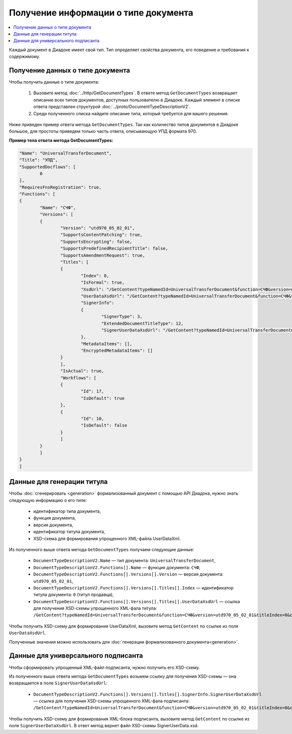 Получение информации о типе документа
=====================================

.. contents:: :local:
	:depth: 3

Каждый документ в Диадоке имеет свой тип. Тип определяет свойства документа, его поведение и требования к содержимому.


Получение данных о типе документа
---------------------------------

Чтобы получить данные о типе документа:

	#. Вызовите метод :doc:`../http/GetDocumentTypes`. В ответе метод ``GetDocumentTypes`` возвращает описание всех типов документов, доступных пользователю в Диадоке. Каждый элемент в списке ответа представлен структурой :doc:`../proto/DocumentTypeDescriptionV2`.
	#. Среди полученного списка найдите описание типа, который требуется для вашего решения.

Ниже приведен пример ответа метода ``GetDocumentTypes``. Так как количество типов документов в Диадоке большое, для простоты приведем только часть ответа, описывающую УПД формата 970.

**Пример тела ответа метода GetDocumentTypes:**

.. container:: toggle

 .. code-block:: json

	"Name": "UniversalTransferDocument",
	"Title": "УПД",
	"SupportedDocflows": [ 
		0
	],
	"RequiresFnsRegistration": true,
	"Functions": [
	{
		"Name": "СЧФ",
		"Versions": [
		{
			"Version": "utd970_05_02_01",
			"SupportsContentPatching": true,
			"SupportsEncrypting": false,
			"SupportsPredefinedRecipientTitle": false,
			"SupportsAmendmentRequest": true,
			"Titles": [
			{
				"Index": 0,
				"IsFormal": true,
				"XsdUrl": "/GetContent?typeNamedId=UniversalTransferDocument&function=СЧФ&version=utd970_05_02_01&titleIndex=0&contentType=TitleXsd",
				"UserDataXsdUrl": "/GetContent?typeNamedId=UniversalTransferDocument&function=СЧФ&version=utd970_05_02_01&titleIndex=0&contentType=UserContractXsd",
				"SignerInfo":
				{
					"SignerType": 3,
					"ExtendedDocumentTitleType": 12,
					"SignerUserDataXsdUrl": "/GetContent?typeNamedId=UniversalTransferDocument&function=СЧФ&version=utd970_05_02_01&titleIndex=0&contentType=SignerUserContractXsd"
				},
				"MetadataItems": [],
				"EncryptedMetadataItems": []
			}
			],
			"IsActual": true,
			"Workflows": [
			{
				"Id": 17,
				"IsDefault": true
			},
			{
				"Id": 10,
				"IsDefault": false
			}
			]
		}
		]
	}
	]


.. _doctype_title:

Данные для генерации титула
---------------------------

Чтобы :doc:`сгенерировать <generation>` формализованный документ с помощью API Диадока, нужно знать следующую информацию о его типе:

	- идентификатор типа документа,
	- функция документа,
	- версия документа,
	- идентификатор титула документа,
	- XSD-схема для формирования упрощенного XML-файла UserDataXml.

Из полученного выше ответа метода ``GetDocumentTypes`` получаем следующие данные:

	- ``DocumentTypeDescriptionV2.Name`` — тип документа: ``UniversalTransferDocument``,
	- ``DocumentTypeDescriptionV2.Functions[].Name`` — функция документа: ``СЧФ``,
	- ``DocumentTypeDescriptionV2.Functions[].Versions[].Version`` — версия документа: ``utd970_05_02_01``,
	- ``DocumentTypeDescriptionV2.Functions[].Versions[].Titles[].Index`` — идентификатор титула документа: ``0`` (титул продавца),
	- ``DocumentTypeDescriptionV2.Functions[].Versions[].Titles[].UserDataXsdUrl`` — ссылка для получения XSD-схемы упрощенного XML-фала титула: ``/GetContent?typeNamedId=UniversalTransferDocument&function=СЧФ&version=utd970_05_02_01&titleIndex=0&contentType=UserContractXsd``.

Чтобы получить XSD-схему для формирования UserDataXml, вызовите метод ``GetContent`` по ссылке из поля ``UserDataXsdUrl``.

Полученные значения можно использовать для :doc:`генерации формализованного документа<generation>`.


.. _doctype_signer:

Данные для универсального подписанта
------------------------------------

Чтобы сформировать упрощенный XML-файл подписанта, нужно получить его XSD-схему.

Из полученного выше ответа метода ``GetDocumentTypes`` возьмем ссылку для получения XSD-схемы — она возвращается в поле ``SignerUserDataXsdUrl``:

	- ``DocumentTypeDescriptionV2.Functions[].Versions[].Titles[].SignerInfo.SignerUserDataXsdUrl`` — ссылка для получения XSD-схемы упрощенного XML-фала подписанта: ``/GetContent?typeNamedId=UniversalTransferDocument&function=СЧФ&version=utd970_05_02_01&titleIndex=0&contentType=SignerUserContractXsd``.

Чтобы получить XSD-схему для формирования XML-блока подписанта, вызовите метод  ``GetContent`` по ссылке из поля ``SignerUserDataXsdUrl``. В ответ метод вернет файл XSD-схемы SignerUserData.xsd.